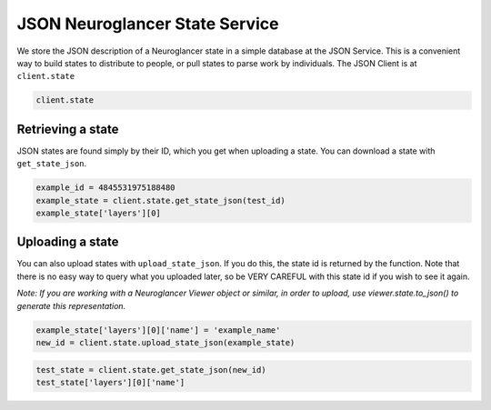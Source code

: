 JSON Neuroglancer State Service
===============================

We store the JSON description of a Neuroglancer state in a simple
database at the JSON Service. This is a convenient way to build states
to distribute to people, or pull states to parse work by individuals.
The JSON Client is at ``client.state``

.. code:: ipython3

    client.state

Retrieving a state
^^^^^^^^^^^^^^^^^^

JSON states are found simply by their ID, which you get when uploading a
state. You can download a state with ``get_state_json``.

.. code:: ipython3

    example_id = 4845531975188480
    example_state = client.state.get_state_json(test_id)
    example_state['layers'][0]

Uploading a state
^^^^^^^^^^^^^^^^^

You can also upload states with ``upload_state_json``. If you do this,
the state id is returned by the function. Note that there is no easy way
to query what you uploaded later, so be VERY CAREFUL with this state id
if you wish to see it again.

*Note: If you are working with a Neuroglancer Viewer object or similar,
in order to upload, use viewer.state.to_json() to generate this
representation.*

.. code:: ipython3

    example_state['layers'][0]['name'] = 'example_name'
    new_id = client.state.upload_state_json(example_state)

.. code:: ipython3

    test_state = client.state.get_state_json(new_id)
    test_state['layers'][0]['name']